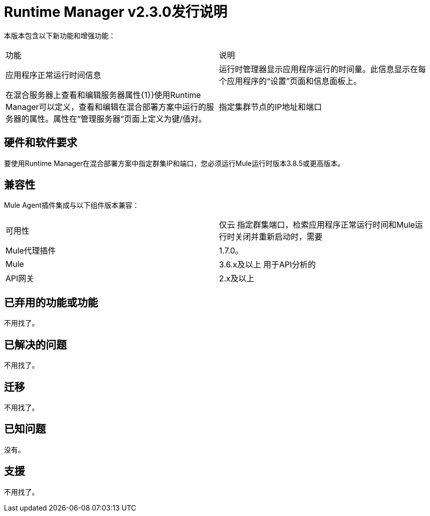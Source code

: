 =  Runtime Manager v2.3.0发行说明
:keywords: arm, runtime manager, release notes

本版本包含以下新功能和增强功能：

[cols="2*a"]
|===
|功能 |说明
|应用程序正常运行时间信息 |运行时管理器显示应用程序运行的时间量。此信息显示在每个应用程序的“设置”页面和信息面板上。
|在混合服务器上查看和编辑服务器属性{1}}使用Runtime Manager可以定义，查看和编辑在混合部署方案中运行的服务器的属性。属性在“管理服务器”页面上定义为键/值对。
|指定集群节点的IP地址和端口 | Runtime Manager使您能够指定在混合部署方案中运行的集群的IP地址和端口。要使用此功能，您的服务器必须运行Mule运行时版本3.8.5或更高版本。
|===


== 硬件和软件要求

要使用Runtime Manager在混合部署方案中指定群集IP和端口，您必须运行Mule运行时版本3.8.5或更高版本。

== 兼容性

Mule Agent插件集成与以下组件版本兼容：

[cols="2*a"]
|===
|可用性 | 仅云
指定群集端口，检索应用程序正常运行时间和Mule运行时关闭并重新启动时，需要| Mule代理插件 |  1.7.0。
| Mule  |  3.6.x及以上
用于API分析的| API网关 |  2.x及以上
|===

== 已弃用的功能或功能

不用找了。

== 已解决的问题

不用找了。

== 迁移

不用找了。

== 已知问题

没有。

== 支援

不用找了。
